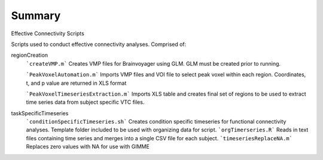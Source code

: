 Summary
-----------
Effective Connectivity Scripts

Scripts used to conduct effective connectivity analyses. Comprised of:

regionCreation
	```createVMP.m``` Creates VMP files for Brainvoyager using GLM. GLM must be created prior to running.

	```PeakVoxelAutomation.m``` Imports VMP files and VOI file to select peak voxel within each region. Coordinates, t, and p value are returned in XLS format

	```PeakVoxelTimeseriesExtraction.m``` Imports XLS table and creates final set of regions to be used to extract time series data from subject specific VTC files.

taskSpecificTimeseries
	```conditionSpecificTimeseries.sh``` Creates condition specific timeseries for functional connectivity analyses. Template folder included to be used with organizing data for script.
	```orgTimerseries.R``` Reads in text files containing time series and merges into a single CSV file for each subject.
	```timeseriesReplaceNA.m``` Replaces zero values with NA for use with GIMME
